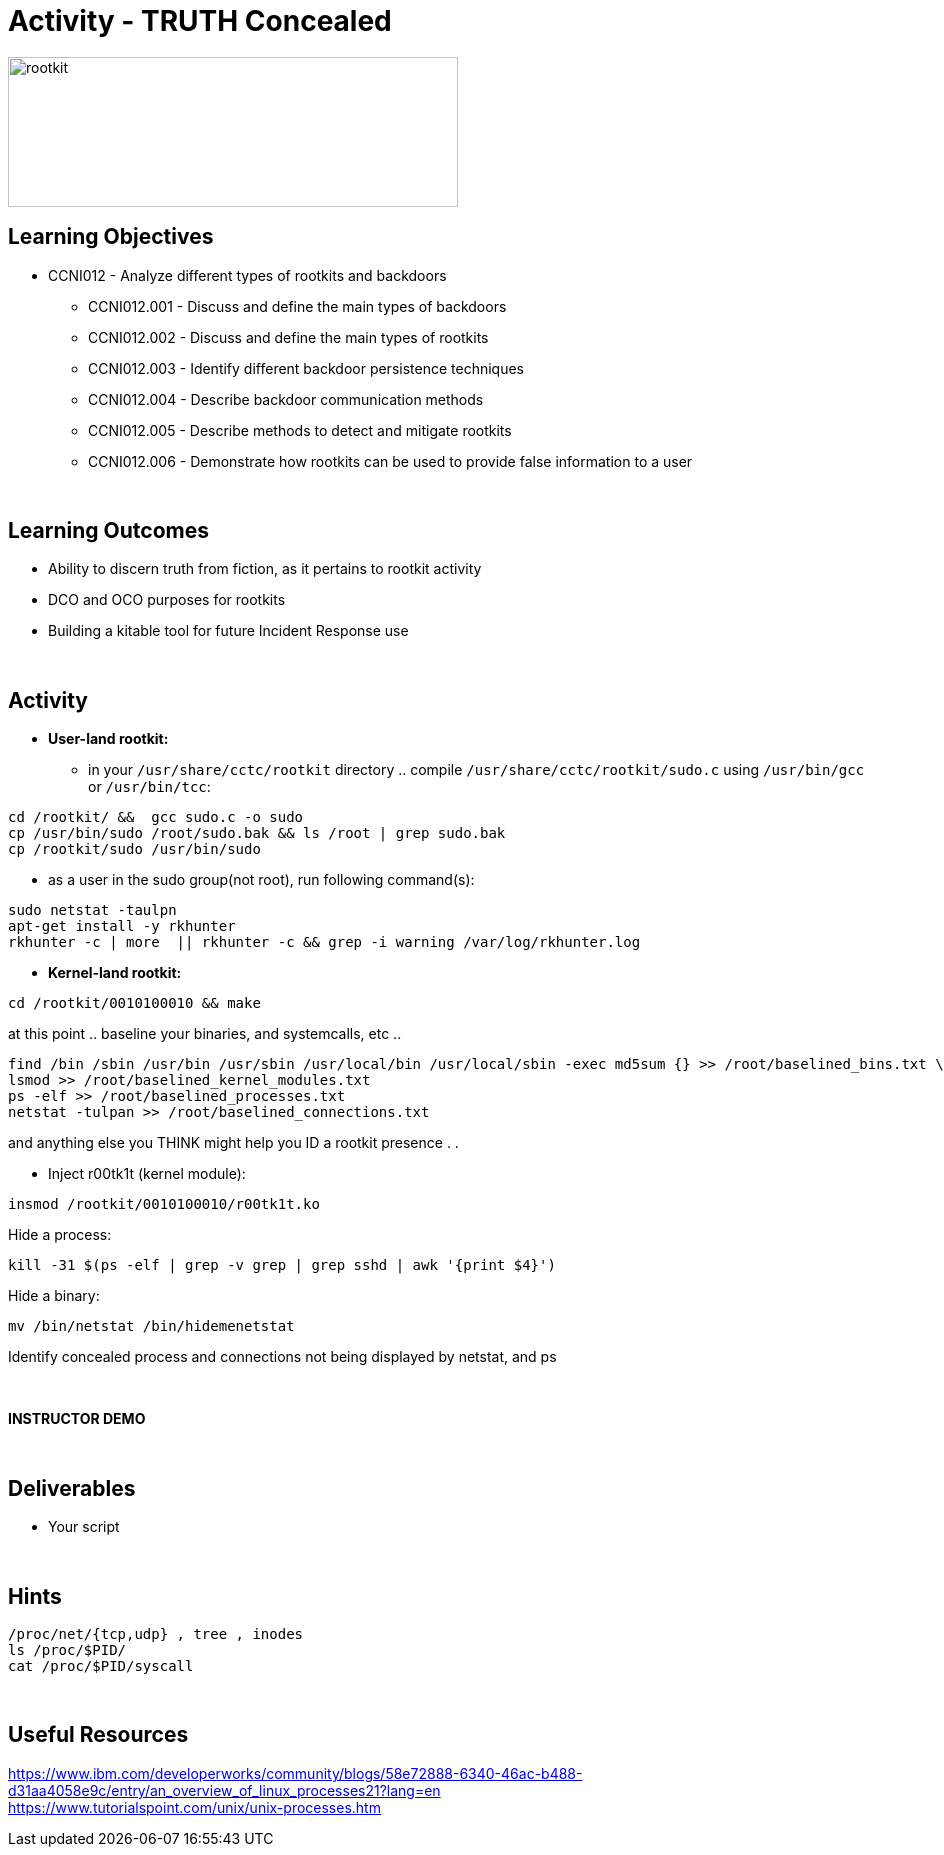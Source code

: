 :doctype: book
:stylesheet: ../../cctc.css

= Activity - TRUTH Concealed
:doctype: book
:source-highlighter: coderay
:listing-caption: Listing
// Uncomment next line to set page size (default is Letter)
//:pdf-page-size: A4

image::../Resources/rootkits.png[rootkit,height="150",width="450",float="left"]

== Learning Objectives

* CCNI012   - Analyze different types of rootkits and backdoors
** CCNI012.001   - Discuss and define the main types of backdoors
** CCNI012.002   - Discuss and define the main types of rootkits
** CCNI012.003   - Identify different backdoor persistence techniques
** CCNI012.004   - Describe backdoor communication methods
** CCNI012.005   - Describe methods to detect and mitigate rootkits
** CCNI012.006   - Demonstrate how rootkits can be used to provide false information to a user

{empty} +

== Learning Outcomes

[square]
* Ability to discern truth from fiction, as it pertains to rootkit activity
* DCO and OCO purposes for rootkits
* Building a kitable tool for future Incident Response use

{empty} +

== Activity

[square]
* *User-land rootkit:*
** in your `/usr/share/cctc/rootkit` directory .. compile `/usr/share/cctc/rootkit/sudo.c` using `/usr/bin/gcc` or `/usr/bin/tcc`:

----
cd /rootkit/ &&  gcc sudo.c -o sudo
cp /usr/bin/sudo /root/sudo.bak && ls /root | grep sudo.bak
cp /rootkit/sudo /usr/bin/sudo
----
 
* as a user in the sudo group(not root), run following command(s):

----
sudo netstat -taulpn
apt-get install -y rkhunter
rkhunter -c | more  || rkhunter -c && grep -i warning /var/log/rkhunter.log
----
 

* *Kernel-land rootkit:*

----
cd /rootkit/0010100010 && make
----
 
at this point .. baseline your binaries, and systemcalls, etc .. +

----
find /bin /sbin /usr/bin /usr/sbin /usr/local/bin /usr/local/sbin -exec md5sum {} >> /root/baselined_bins.txt \;
lsmod >> /root/baselined_kernel_modules.txt
ps -elf >> /root/baselined_processes.txt
netstat -tulpan >> /root/baselined_connections.txt
----

and anything else you THINK might help you ID a rootkit presence . . +


* Inject r00tk1t (kernel module):

----
insmod /rootkit/0010100010/r00tk1t.ko
----

Hide a process: +

----
kill -31 $(ps -elf | grep -v grep | grep sshd | awk '{print $4}')
----

Hide a binary: +

----
mv /bin/netstat /bin/hidemenetstat
----

Identify concealed process and connections not being displayed by netstat, and ps +

{empty} +

*INSTRUCTOR DEMO* +

{empty} +

== Deliverables

* Your script 

{empty} +

== Hints

----
/proc/net/{tcp,udp} , tree , inodes
ls /proc/$PID/
cat /proc/$PID/syscall
----

{empty} +

== Useful Resources

https://www.ibm.com/developerworks/community/blogs/58e72888-6340-46ac-b488-d31aa4058e9c/entry/an_overview_of_linux_processes21?lang=en +
https://www.tutorialspoint.com/unix/unix-processes.htm +
